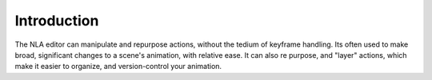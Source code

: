 
************
Introduction
************

The NLA editor can manipulate and repurpose actions, without the tedium of keyframe handling.
Its often used to make broad, significant changes to a scene's animation, with relative ease.
It can also re purpose, and "layer" actions, which make it easier to organize,
and version-control your animation.
